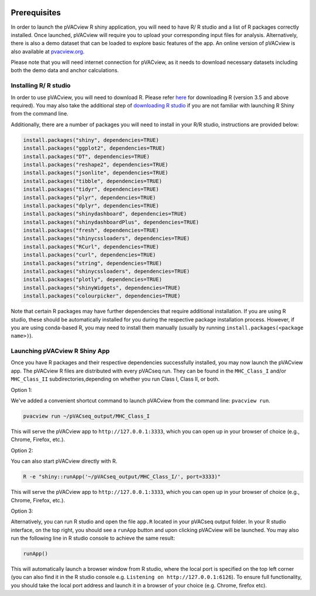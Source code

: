 .. image:: ../images/pVACview_logo_trans-bg_sm_v4b.png
    :align: right
    :alt: pVACview logo

.. _pvacview_prerequisites:

.. raw:: html

  <style> .large {font-size: 90%; font-weight: bold} </style>
  <style> .bold {font-size: 100%; font-weight: bold} </style>

.. role:: large
.. role:: bold

Prerequisites
--------------

In order to launch the pVACview R shiny application, you will need to have R/ R studio and a list of R packages correctly installed.
Once launched, pVACview will require you to upload your corresponding input files for analysis. Alternatively, there is also a demo dataset that can be loaded to explore basic features of the app.
An online version of pVACview is also available at `pvacview.org <https://www.pvacview.org>`_.

:bold:`Please note that you will need internet connection for pVACview, as it needs to download necessary datasets including both the demo data and anchor calculations.`

Installing R/ R studio
____________________________

In order to use pVACview, you will need to download R. Please refer `here <https://cran.rstudio.com/>`_ for downloading R (version 3.5 and above required).
You may also take the additional step of `downloading R studio <https://www.rstudio.com/products/rstudio/download/>`_ if you are not familiar with launching R Shiny from the command line.

Additionally, there are a number of packages you will need to install in your R/R studio, instructions are provided below:

.. code-block:: none

  install.packages("shiny", dependencies=TRUE)
  install.packages("ggplot2", dependencies=TRUE)
  install.packages("DT", dependencies=TRUE)
  install.packages("reshape2", dependencies=TRUE)
  install.packages("jsonlite", dependencies=TRUE)
  install.packages("tibble", dependencies=TRUE)
  install.packages("tidyr", dependencies=TRUE)
  install.packages("plyr", dependencies=TRUE)
  install.packages("dplyr", dependencies=TRUE)
  install.packages("shinydashboard", dependencies=TRUE)
  install.packages("shinydashboardPlus", dependencies=TRUE)
  install.packages("fresh", dependencies=TRUE)
  install.packages("shinycssloaders", dependencies=TRUE)
  install.packages("RCurl", dependencies=TRUE)
  install.packages("curl", dependencies=TRUE)
  install.packages("string", dependencies=TRUE)
  install.packages("shinycssloaders", dependencies=TRUE)
  install.packages("plotly", dependencies=TRUE)
  install.packages("shinyWidgets", dependencies=TRUE)
  install.packages("colourpicker", dependencies=TRUE)

Note that certain R packages may have further dependencies that require additional installation. If you are using R studio, these should be automatically installed for you during the respective package
installation process. However, if you are using conda-based R, you may need to install them manually (usually by running ``install.packages(<package name>)``).

.. _launching_pvacview_label:

Launching pVACview R Shiny App
______________________________

Once you have R packages and their respective dependencies successfully installed, you may now launch the pVACview app.
The pVACview R files are distributed with every pVACseq run. They can be found
in the ``MHC_Class_I`` and/or ``MHC_Class_II`` subdirectories,depending on whether
you run Class I, Class II, or both.

.. role:: large

:large:`Option 1:`

We've added a convenient shortcut command to launch pVACview from the command
line: ``pvacview run``.

.. code-block:: none

  pvacview run ~/pVACseq_output/MHC_Class_I

This will serve the pVACview app to ``http://127.0.0.1:3333``, which you can
open up in your browser of choice (e.g., Chrome, Firefox, etc.).

:large:`Option 2:`

You can also start pVACview directly with R.

.. code-block:: none

  R -e "shiny::runApp('~/pVACseq_output/MHC_Class_I/', port=3333)"

This will serve the pVACview app to ``http://127.0.0.1:3333``, which you can
open up in your browser of choice (e.g., Chrome, Firefox, etc.).

:large:`Option 3:`

Alternatively, you can run R studio and open the file ``app.R`` located in your pVACseq output folder. In your R studio interface, on the top right, you should see a ``runApp`` button and
upon clicking pVACview will be launched. You may also run the following line in R studio console to achieve the same result:

.. code-block:: none

  runApp()

This will automatically launch a browser window from R studio, where the local port is specified on the top left corner (you can also find it in the R studio console e.g. ``Listening on http://127.0.0.1:6126``).
To ensure full functionality, you should take the local port address and launch it in a browser of your choice (e.g. Chrome, firefox etc).
